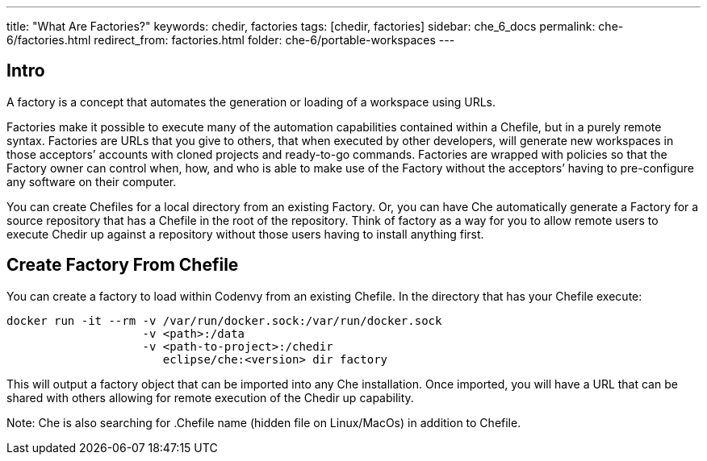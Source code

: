---
title: "What Are Factories?"
keywords: chedir, factories
tags: [chedir, factories]
sidebar: che_6_docs
permalink: che-6/factories.html
redirect_from: factories.html
folder: che-6/portable-workspaces
---


[id="intro"]
== Intro

A factory is a concept that automates the generation or loading of a workspace using URLs.

Factories make it possible to execute many of the automation capabilities contained within a Chefile, but in a purely remote syntax. Factories are URLs that you give to others, that when executed by other developers, will generate new workspaces in those acceptors’ accounts with cloned projects and ready-to-go commands. Factories are wrapped with policies so that the Factory owner can control when, how, and who is able to make use of the Factory without the acceptors’ having to pre-configure any software on their computer.

You can create Chefiles for a local directory from an existing Factory. Or, you can have Che automatically generate a Factory for a source repository that has a Chefile in the root of the repository. Think of factory as a way for you to allow remote users to execute Chedir up against a repository without those users having to install anything first.

[id="create-factory-from-chefile"]
== Create Factory From Chefile

You can create a factory to load within Codenvy from an existing Chefile. In the directory that has your Chefile execute:

----
docker run -it --rm -v /var/run/docker.sock:/var/run/docker.sock
                    -v <path>:/data
                    -v <path-to-project>:/chedir
                       eclipse/che:<version> dir factory
----

This will output a factory object that can be imported into any Che installation. Once imported, you will have a URL that can be shared with others allowing for remote execution of the Chedir up capability.

Note: Che is also searching for .Chefile name (hidden file on Linux/MacOs) in addition to Chefile.
